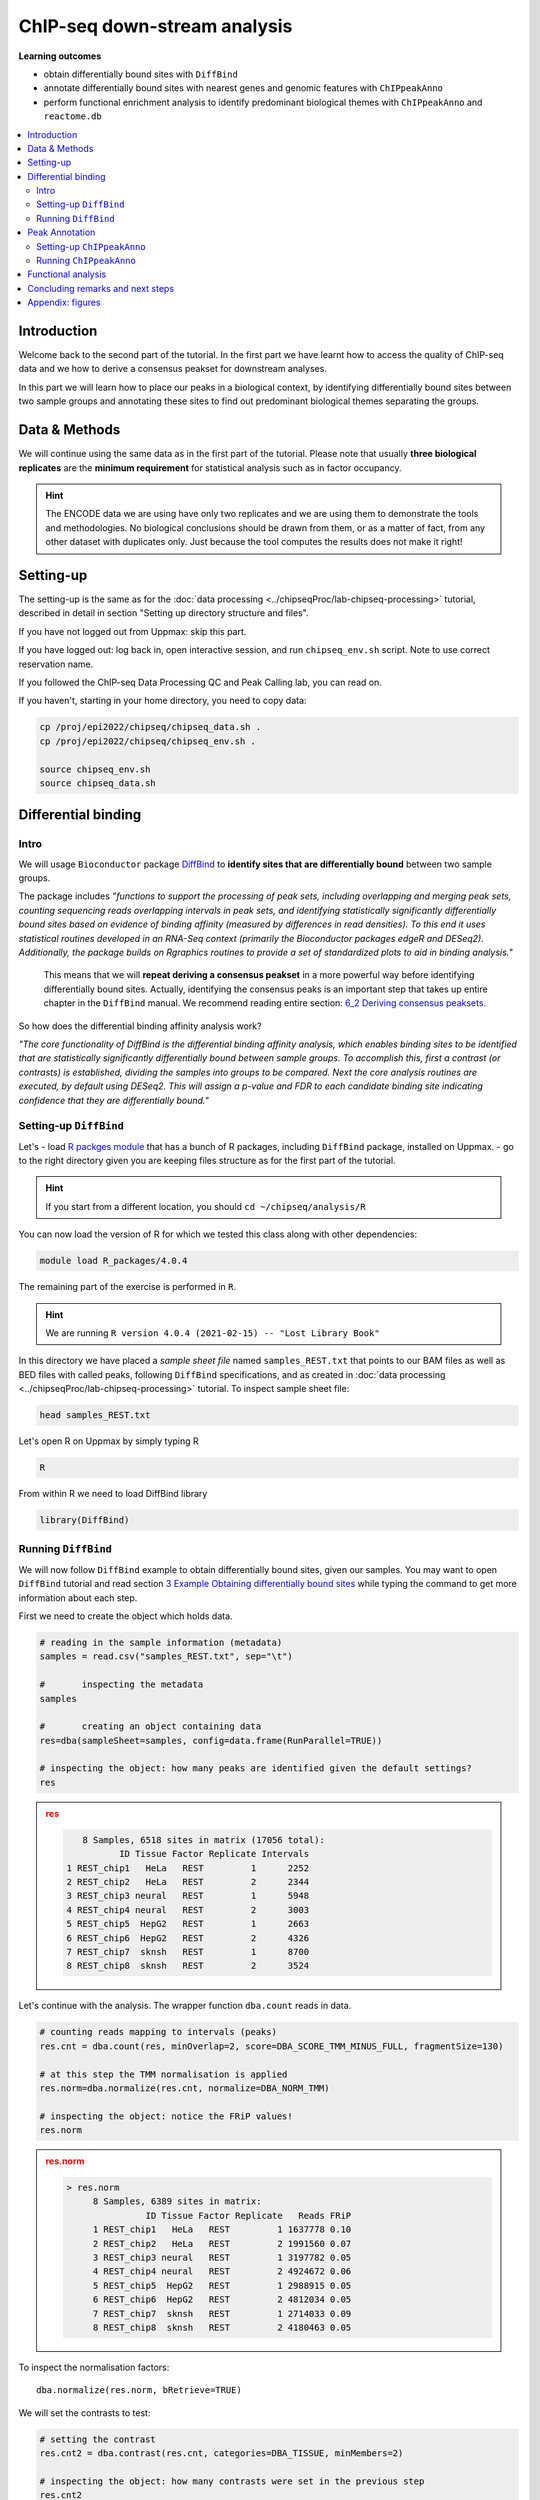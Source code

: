 .. below role allows to use the html syntax, for example :raw-html:`<br />`
.. role:: raw-html(raw)
    :format: html


################################
ChIP-seq down-stream analysis
################################

**Learning outcomes**

- obtain differentially bound sites with ``DiffBind``

- annotate differentially bound sites with nearest genes and genomic features with ``ChIPpeakAnno``

- perform functional enrichment analysis to identify predominant biological themes with ``ChIPpeakAnno`` and ``reactome.db``



.. Contents
.. =========

.. contents:: 
    :local:

Introduction
===============

Welcome back to the second part of the tutorial. In the first part we have learnt how to access the quality of ChIP-seq data and we how to derive a consensus peakset for downstream analyses.

In this part we will learn how to place our peaks in a biological context, by identifying differentially bound sites between two sample groups and annotating these sites to find out predominant biological themes separating the groups.


Data & Methods
==============

We will continue using the same data as in the first part of the tutorial. Please note that usually **three biological replicates** are the **minimum requirement** for statistical analysis such as in factor occupancy.

.. HINT::

	The ENCODE data we are using have only two replicates and we are using them to demonstrate the tools and methodologies. No biological conclusions should be drawn from them, or as a matter of fact, from any other dataset with duplicates only. Just because the tool computes the results does not make it right!


Setting-up
============

The setting-up is the same as for the :doc:`data processing <../chipseqProc/lab-chipseq-processing>` tutorial, described in detail in section "Setting up directory structure and files".

If you have not logged out from Uppmax: skip this part.

.. If you have logged out: log back in, open interactive session, and run ``chipseq_env.sh`` script. Note to use correct reservation name.

.. .. code-block:: bash

..	ssh -Y <username>@rackham.uppmax.uu.se
..	interactive -A g2020022 -p core -n 4 --reservation=g2020022_2
..	source ~/chipseq_env.sh


If you have logged out: log back in, open interactive session, and run ``chipseq_env.sh`` script. Note to use correct reservation name.

If you followed the ChIP-seq Data Processing QC and Peak Calling lab, you can read on. 

If you haven't, starting in your home directory, you need to copy data:

.. code-block:: bash

	cp /proj/epi2022/chipseq/chipseq_data.sh .
	cp /proj/epi2022/chipseq/chipseq_env.sh .

	source chipseq_env.sh
	source chipseq_data.sh



Differential binding
======================================

Intro
--------

We will usage ``Bioconductor`` package `DiffBind <http://bioconductor.org/packages/release/bioc/html/DiffBind.html>`_ to **identify sites that are differentially bound** between two sample groups.

The package includes `"functions to support the processing of peak sets, including overlapping and merging peak sets, counting sequencing reads overlapping intervals in peak sets, and identifying statistically significantly differentially bound sites based on evidence of binding affinity (measured by differences in read densities). To this end it uses statistical routines developed in an RNA-Seq context (primarily the Bioconductor packages edgeR and DESeq2). Additionally, the package builds on Rgraphics routines to provide a set of standardized plots to aid in binding analysis."`

 This means that we will **repeat deriving a consensus peakset** in a more powerful way before identifying differentially bound sites. Actually, identifying the consensus peaks is an important step that takes up entire chapter in the ``DiffBind`` manual. We recommend reading entire section:  `6_2 Deriving consensus peaksets <http://bioconductor.org/packages/devel/bioc/vignettes/DiffBind/inst/doc/DiffBind.pdf>`_.

So how does the differential binding affinity analysis work?

`"The core functionality of DiffBind is the differential binding affinity analysis, which enables binding sites to be identified that are statistically significantly differentially bound between sample groups. To accomplish this, first a contrast (or contrasts) is established, dividing the samples into groups to be compared. Next the core analysis routines are executed, by default using DESeq2. This will assign a p-value and FDR to each candidate binding site indicating confidence that they are differentially bound."`


Setting-up ``DiffBind``
-----------------------


Let's
- load `R packges module <https://www.uppmax.uu.se/support/user-guides/r_packages-module-guide/>`_ that has a bunch of R packages, including ``DiffBind`` package, installed on Uppmax.
-  go to the right directory given you are keeping files structure as for the first part of the tutorial.



.. HINT::
	
	If you start from a different location, you should ``cd ~/chipseq/analysis/R``


You can now load the version of R for which we tested this class along with other dependencies:



.. code-block:: bash

   module load R_packages/4.0.4

The remaining part of the exercise is performed in ``R``.



.. HINT::

	We are running 
	``R version 4.0.4 (2021-02-15) -- "Lost Library Book"``



In this directory we have placed a `sample sheet file` named ``samples_REST.txt`` that points to our BAM files as well as BED files with called peaks, following ``DiffBind`` specifications, and as created in :doc:`data processing <../chipseqProc/lab-chipseq-processing>` tutorial. To inspect sample sheet file:


.. code-block:: R

	head samples_REST.txt


Let's open R on Uppmax by simply typing R

.. code-block:: R

	R


From within R we need to load DiffBind library

.. code-block:: R

	library(DiffBind)


Running ``DiffBind``
----------------------


We will now follow ``DiffBind`` example to obtain differentially bound sites, given our samples. You may want to open ``DiffBind`` tutorial and read section `3 Example Obtaining differentially bound sites <http://bioconductor.org/packages/devel/bioc/vignettes/DiffBind/inst/doc/DiffBind.pdf>`_ while typing the command to get more information about each step.

First we need to create the object which holds data.

.. code-block:: R

	# reading in the sample information (metadata)
	samples = read.csv("samples_REST.txt", sep="\t")

	#	inspecting the metadata
	samples

	#	creating an object containing data
	res=dba(sampleSheet=samples, config=data.frame(RunParallel=TRUE))

	# inspecting the object: how many peaks are identified given the default settings?
	res


.. admonition:: res
   :class: dropdown, warning

   .. code-block:: R

	   8 Samples, 6518 sites in matrix (17056 total):
	          ID Tissue Factor Replicate Intervals
	1 REST_chip1   HeLa   REST         1      2252
	2 REST_chip2   HeLa   REST         2      2344
	3 REST_chip3 neural   REST         1      5948
	4 REST_chip4 neural   REST         2      3003
	5 REST_chip5  HepG2   REST         1      2663
	6 REST_chip6  HepG2   REST         2      4326
	7 REST_chip7  sknsh   REST         1      8700
	8 REST_chip8  sknsh   REST         2      3524


Let's continue with the analysis. The wrapper function ``dba.count`` reads in data.

.. code-block:: R

	# counting reads mapping to intervals (peaks)
	res.cnt = dba.count(res, minOverlap=2, score=DBA_SCORE_TMM_MINUS_FULL, fragmentSize=130)
	
	# at this step the TMM normalisation is applied
	res.norm=dba.normalize(res.cnt, normalize=DBA_NORM_TMM)

	# inspecting the object: notice the FRiP values!
	res.norm


.. admonition:: res.norm
   :class: dropdown, warning

   .. code-block:: R

	   > res.norm
		8 Samples, 6389 sites in matrix:
		          ID Tissue Factor Replicate   Reads FRiP
		1 REST_chip1   HeLa   REST         1 1637778 0.10
		2 REST_chip2   HeLa   REST         2 1991560 0.07
		3 REST_chip3 neural   REST         1 3197782 0.05
		4 REST_chip4 neural   REST         2 4924672 0.06
		5 REST_chip5  HepG2   REST         1 2988915 0.05
		6 REST_chip6  HepG2   REST         2 4812034 0.05
		7 REST_chip7  sknsh   REST         1 2714033 0.09
		8 REST_chip8  sknsh   REST         2 4180463 0.05


To inspect the normalisation factors::

	dba.normalize(res.norm, bRetrieve=TRUE)



We will set the contrasts to test:


.. code-block:: R

	# setting the contrast
	res.cnt2 = dba.contrast(res.cnt, categories=DBA_TISSUE, minMembers=2)

	# inspecting the object: how many contrasts were set in the previous step
	res.cnt2

These are the contrasts we can test::

	 res.cnt2
	8 Samples, 6389 sites in matrix:
	          ID Tissue Factor Replicate   Reads FRiP
	1 REST_chip1   HeLa   REST         1 1637778 0.10
	2 REST_chip2   HeLa   REST         2 1991560 0.07
	3 REST_chip3 neural   REST         1 3197782 0.05
	4 REST_chip4 neural   REST         2 4924672 0.06
	5 REST_chip5  HepG2   REST         1 2988915 0.05
	6 REST_chip6  HepG2   REST         2 4812034 0.05
	7 REST_chip7  sknsh   REST         1 2714033 0.09
	8 REST_chip8  sknsh   REST         2 4180463 0.05

	Design: [~Tissue] | 6 Contrasts:
	  Factor  Group Samples Group2 Samples2
	1 Tissue   HeLa       2 neural        2
	2 Tissue   HeLa       2  HepG2        2
	3 Tissue   HeLa       2  sknsh        2
	4 Tissue neural       2  HepG2        2
	5 Tissue neural       2  sknsh        2
	6 Tissue  sknsh       2  HepG2        2

We can save some plots of data exploration, to copy to your local computer and view later::

	# plotting the correlation of libraries based on normalised counts of reads in peaks
	pdf("correlation_libraries_normalised.pdf")
	plot(res.cnt)
	dev.off()

	# PCA scores plot: data overview
	pdf("PCA_normalised_libraries.pdf")
	dba.plotPCA(res.cnt,DBA_TISSUE,label=DBA_TISSUE)
	dev.off()



.. admonition:: correlation_libraries_normalised.pdf
   :class: dropdown, warning

   .. image:: figures/correlation_libraries_normalised.png
   			:width: 600px
   			:alt: correlation_librarires_normalised


.. admonition:: PCA_normalised_libraries.pd
   :class: dropdown, warning

   .. image:: figures/PCA_normalised_libraries.png
   			:width: 600px
   			:alt: PCA




The analysis of differential occupancy is performed by a wrapper function ``dba.analyze``. You can adjust the settings using variables from the ``DBA`` class, for details consult `DiffBind User Guide <https://bioconductor.org/packages/release/bioc/vignettes/DiffBind/inst/doc/DiffBind.pdf>`_ and `DiffBind manual <https://bioconductor.org/packages/release/bioc/manuals/DiffBind/man/DiffBind.pdf>`_ .

.. code-block:: R

	# performing analysis of differential binding
	res.cnt3 = dba.analyze(res.cnt2)

	# inspecting the object: which condition are most alike, which are most different, is this in line with part one of the tutorial?
	dba.show(res.cnt3, bContrasts = T)


The ``res.cnt3`` object::

	>dba.show(res.cnt3, bContrasts = T)
	  Factor  Group Samples Group2 Samples2 DB.DESeq2
	1 Tissue   HeLa       2 neural        2      3107
	2 Tissue   HeLa       2  HepG2        2       890
	3 Tissue   HeLa       2  sknsh        2       511
	4 Tissue neural       2  HepG2        2      2183
	5 Tissue neural       2  sknsh        2      3158
	6 Tissue  sknsh       2  HepG2        2       576



We can save some more of many useful plots implemented in ``DiffBind``::

	# correlation heatmap  using only significantly differentially bound sites
	# choose the contrast of interest e.g. HeLa vs. neuronal (#1)
	pdf("correlation_HeLa_vs_neuronal.pdf")
	plot(res.cnt3, contrast=1)
	dev.off()

	# boxplots to view how read distributions differ between classes of binding sites
	# are reads distributed evenly between those that increase binding affinity HeLa vs. in neuronal?
	pdf("Boxplot_HeLa_vs_neuronal.pdf")
	pvals <- dba.plotBox(res.cnt3, contrast=1)
	dev.off()



.. admonition:: correlation_HeLa_vs_neuronal.pdf
   :class: dropdown, warning

   .. image:: figures/correlation_HeLa_vs_neuronal.png
   			:width: 600px
   			:alt: Heatmap





.. admonition:: Boxplot_HeLa_vs_neuronal.pdf
   :class: dropdown, warning

   .. image:: figures/Boxplot_HeLa_vs_neuronal.png
   			:width: 600px
   			:alt: Boxplot





Finally, we can save the results, for HeLa vs neural cells::

	# extracting differentially binding sites in GRanges
	res.db1 = dba.report(res.cnt3, contrast=1)
	head(res.db1)

``res.db1`` contains::

	GRanges object with 6 ranges and 6 metadata columns:
	       seqnames              ranges strand |      Conc Conc_HeLa Conc_neural
	          <Rle>           <IRanges>  <Rle> | <numeric> <numeric>   <numeric>
	   922     chr1   55913188-55913588      * |      7.46      8.45        0.25
	  2372     chr1 205023130-205023530      * |      7.11      8.10        0.61
	  1018     chr1   64808799-64809199      * |      7.11      8.09        1.96
	  2250     chr1 200466043-200466443      * |      7.21      8.20        0.77
	  1420     chr1 108534954-108535354      * |      6.94      7.92        1.68
	  3622     chr2   52108800-52109200      * |      5.83      6.79        1.61
	            Fold   p-value       FDR
	       <numeric> <numeric> <numeric>
	   922      7.06  1.75e-10  7.09e-07
	  2372      6.54  3.72e-10  7.09e-07
	  1018      5.57  5.77e-10  7.09e-07
	  2250      6.53  7.54e-10  7.09e-07
	  1420      5.60  9.13e-10  7.09e-07
	  3622      4.78  9.45e-10  7.09e-07
	  -------
	  seqinfo: 2 sequences from an unspecified genome; no seqlengths

Results summary in a Venn diagram::

	# plotting overlaps of sites bound by REST in different cell types
	pdf("binding_site_overlap.pdf")
	dba.plotVenn(res.cnt3, contrast=c(1:3))
	dev.off()



.. admonition:: binding_site_overlap.pdf
   :class: dropdown, warning

   .. image:: figures/binding_site_overlap.png
   			:width: 600px
   			:alt: Venn





Save the session::

	# finally, let's save our R session including the generated data. We will need everything in the next section
	save.image("diffBind.RData")


.. admonition:: relevant information from sessionInfo()
   :class: dropdown, warning


   .. code-block:: R
	
	other attached packages:
	 [1] DiffBind_3.0.15             SummarizedExperiment_1.20.0
	 [3] Biobase_2.50.0              MatrixGenerics_1.2.1       
	 [5] matrixStats_0.58.0          GenomicRanges_1.42.0       
	 [7] GenomeInfoDb_1.26.7         IRanges_2.24.1             
	 [9] S4Vectors_0.28.1            BiocGenerics_0.36.0        


Peak Annotation
====================

So now we have list of differentially bound sites for comparisons of interest but we do not know much about them besides the genomic location. It is time to them in a biological context. To do so, we will use another ``Bioconductor`` package `ChIPpeakAnno <http://bioconductor.org/packages/release/bioc/vignettes/ChIPpeakAnno/inst/doc/pipeline.html>`_.

ChIPpeakAnno `"is for facilitating the downstream analysis for ChIP-seq experiments. It includes functions to find the nearest gene, exon, miRNA or custom features such as the most conserved elements and other transcription factor binding sites supplied by users, retrieve the sequences around the peak, obtain enriched Gene Ontology (GO) terms or pathways. Starting 2.0.5, new functions have been added for finding the peaks with bi-directional promoters with summary statistics (peaksNearBDP), for summarizing the occurrence of motifs in peaks (summarizePatternInPeaks) and for adding other IDs to annotated peaks or enrichedGO (addGeneIDs). Starting 3.4, permutation test has been added to determine whether there is a significant overlap between two sets of peaks. In addition, binding patterns of multiple transcription factors (TFs) or distributions of multiple epigenetic markers around genomic features could be visualized and compared easily using a side-by-side heatmap and density plot.`

Here, we will annotate deferentially bound sites, summarise them in a genomic feature context and obtain enriched GO terms and pathways.



Setting-up ``ChIPpeakAnno``
-----------------------------

We will continue our R session. If you have logged-out or lost connection or simply want to start fresh: check pathways to R libraries and re-set if needed, navigate to R directory, load R packages, open R and load back the data saved in the differential binding session. We will build on them.

.. code-block:: R

	cd ~/chipseq/analysis/R
	
    module load R_packages/4.0.4



The remaining part of the exercise is performed in ``R``::

	R

	load("diffBind.RData")



Running ``ChIPpeakAnno``
--------------------------

Like with DiffBind package there is a nice `ChIPpeakAnno tutorial <http://bioconductor.org/packages/release/bioc/vignettes/ChIPpeakAnno/inst/doc/pipeline.html#annotate-peaks>`_ that you can view along this exercise to read more about the various steps.

.. code-block:: R

	# Loading DiffBind library
	# we will need it to extract interesting peaks for down-stream analysis
	library(DiffBind)

	# Loading ChIPpeakAnno library
	library(ChIPpeakAnno)

	# Loading TSS Annotation For Human Sapiens (GRCh37) Obtained From BiomaRt
	data(TSS.human.GRCh37)

	# Choosing the peaks for the comparison of interest, e.g.
	data.peaks = dba.report(res.cnt3, contrast=1)
	head(data.peaks)

This is the content of ``data.peaks``::

	GRanges object with 6 ranges and 6 metadata columns:
	       seqnames              ranges strand |      Conc Conc_HeLa Conc_neural
	          <Rle>           <IRanges>  <Rle> | <numeric> <numeric>   <numeric>
	   922     chr1   55913188-55913588      * |      7.46      8.45        0.25
	  2372     chr1 205023130-205023530      * |      7.11      8.10        0.61
	  1018     chr1   64808799-64809199      * |      7.11      8.09        1.96
	  2250     chr1 200466043-200466443      * |      7.21      8.20        0.77
	  1420     chr1 108534954-108535354      * |      6.94      7.92        1.68
	  3622     chr2   52108800-52109200      * |      5.83      6.79        1.61
	            Fold   p-value       FDR
	       <numeric> <numeric> <numeric>
	   922      7.06  1.75e-10  7.09e-07
	  2372      6.54  3.72e-10  7.09e-07
	  1018      5.57  5.77e-10  7.09e-07
	  2250      6.53  7.54e-10  7.09e-07
	  1420      5.60  9.13e-10  7.09e-07
	  3622      4.78  9.45e-10  7.09e-07
	  -------
	  seqinfo: 2 sequences from an unspecified genome; no seqlengths



	# Annotate peaks with information on closest TSS using precompiled annotation data
	data.peaksAnno=annotatePeakInBatch(data.peaks, AnnotationData=TSS.human.GRCh37)

	# View annotated peaks: can you see the added information in comparsition to data.peaks?
	head(as.data.frame(data.peaksAnno))

Annotated peaks::

	                      seqnames     start       end width strand Conc Conc_HeLa
	X922.ENSG00000199831      chr1  55913188  55913588   401      * 7.46      8.45
	X2372.ENSG00000184144     chr1 205023130 205023530   401      * 7.11      8.10
	X1018.ENSG00000238653     chr1  64808799  64809199   401      * 7.11      8.09
	X2250.ENSG00000230623     chr1 200466043 200466443   401      * 7.21      8.20
	X1420.ENSG00000134215     chr1 108534954 108535354   401      * 6.94      7.92
	X3622.ENSG00000230840     chr2  52108800  52109200   401      * 5.83      6.79
	                      Conc_neural Fold  p.value      FDR peak         feature
	X922.ENSG00000199831         0.25 7.06 1.75e-10 7.09e-07  922 ENSG00000199831
	X2372.ENSG00000184144        0.61 6.54 3.72e-10 7.09e-07 2372 ENSG00000184144
	X1018.ENSG00000238653        1.96 5.57 5.77e-10 7.09e-07 1018 ENSG00000238653
	X2250.ENSG00000230623        0.77 6.53 7.54e-10 7.09e-07 2250 ENSG00000230623
	X1420.ENSG00000134215        1.68 5.60 9.13e-10 7.09e-07 1420 ENSG00000134215
	X3622.ENSG00000230840        1.61 4.78 9.45e-10 7.09e-07 3622 ENSG00000230840
	                      start_position end_position feature_strand insideFeature
	X922.ENSG00000199831        55842194     55842525              -      upstream
	X2372.ENSG00000184144      205012416    205047144              +        inside
	X1018.ENSG00000238653       64850082     64850142              -    downstream
	X2250.ENSG00000230623      200380970    200447421              +    downstream
	X1420.ENSG00000134215      108113783    108507858              -      upstream
	X3622.ENSG00000230840       52152831     52152971              -    downstream
	                      distancetoFeature shortestDistance
	X922.ENSG00000199831             -70663            70663
	X2372.ENSG00000184144             10714            10714
	X1018.ENSG00000238653             41343            40883
	X2250.ENSG00000230623             85073            18622
	X1420.ENSG00000134215            -27096            27096
	X3622.ENSG00000230840             44171            43631
	                      fromOverlappingOrNearest
	X922.ENSG00000199831           NearestLocation
	X2372.ENSG00000184144          NearestLocation
	X1018.ENSG00000238653          NearestLocation
	X2250.ENSG00000230623          NearestLocation
	X1420.ENSG00000134215          NearestLocation
	X3622.ENSG00000230840          NearestLocation


Save the results::

	# Saving results
	write.table(data.peaksAnno, file="peaks_HeLa_vs_neuronal.txt", sep="\t", row.names=F)



Feel free to build more on the exercises. Follow the `ChIPpeakAnno tutorial <http://bioconductor.org/packages/release/bioc/vignettes/ChIPpeakAnno/inst/doc/pipeline.html#annotate-peaks>`_ for ideas.



Functional analysis
====================

At this point we have annotated results for comparison of REST binding in HeLa vs neural cells.

In this part, we will ask which GO terms and pathways are overrepresented amongst the differentially bound sites. Below is a rudimentary example just to have an overview of functional categories present in the experiment. More focused analyses and sophisticated visualisations are available via many Bioconductor packages. We like ``clusterProfiler`` and ``enrichplot``; unfortunately presenting them is beyond the scope of this course.

We are still in the same ``R`` session, let's load the necessary annotation libraries and check the distribution of peaks over genomic features.

.. code-block:: R

	library(org.Hs.eg.db)
	library(reactome.db)
	library(TxDb.Hsapiens.UCSC.hg19.knownGene)

	# Peak distribution over genomic features
	txdb <- TxDb.Hsapiens.UCSC.hg19.knownGene
	peaks.featuresDist<-assignChromosomeRegion(data.peaksAnno, nucleotideLevel=FALSE, precedence=c("Promoters", "immediateDownstream", "fiveUTRs", "threeUTRs","Exons", "Introns"), TxDb=txdb)

	pdf("peaks_featuresDistr_HeLa_vs_neuronal.pdf")
	par(mar=c(5, 10, 4, 2) + 0.1)
	barplot(peaks.featuresDist$percentage, las=1, horiz=T)
	dev.off()


.. admonition:: peaks_featuresDistr_HeLa_vs_neuronal.pdf
   :class: dropdown, warning

   .. image:: figures/peaks_featuresDistr_HeLa_vs_neuronal.png
   			:width: 600px
   			:alt: Features


To test for overrepresented GO terms:

.. code-block:: R

	# GO ontologies
	peaks.go <- getEnrichedGO(data.peaksAnno, orgAnn="org.Hs.eg.db", maxP=.1, minGOterm=10, multiAdjMethod="BH", condense=TRUE)

	# Preview GO ontologies results
	head(peaks.go$bp[, 1:2])
	head(peaks.go$mf[, 1:2])
	head(peaks.go$cc[, 1:2])


.. admonition:: top overrpresented GOs
   :class: dropdown, warning


   .. code-block:: R

   	> head(peaks.go$bp[, 1:2])
		       go.id                                        go.term
		1 GO:0000902                             cell morphogenesis
		2 GO:0000904 cell morphogenesis involved in differentiation
		3 GO:0006928      movement of cell or subcellular component
		4 GO:0007275             multicellular organism development
		5 GO:0007399                     nervous system development
		6 GO:0007409                                   axonogenesis
		> head(peaks.go$mf[, 1:2])
		       go.id                                        go.term
		1 GO:0019199 transmembrane receptor protein kinase activity
		2 GO:0048306              calcium-dependent protein binding
		> head(peaks.go$cc[, 1:2])
		       go.id                                 go.term
		1 GO:0008076 voltage-gated potassium channel complex
		2 GO:0030054                           cell junction
		3 GO:0030424                                    axon
		4 GO:0030425                                dendrite
		5 GO:0031012                    extracellular matrix
		6 GO:0034703                  cation channel complex


To test for overrepresented reactome pathways:

.. code-block:: R


	# REACTOME pathways
	peaks.pathways <- getEnrichedPATH(data.peaksAnno, "org.Hs.eg.db", "reactome.db", maxP=.05)

	# REACTOME pathways: preview data
	head(peaks.pathways)

	# REACTOME pathways: list all pathways
	print(head((unique(peaks.pathways$path.term)), n=20))


.. admonition:: overrepresented reactome pathways
   :class: dropdown, warning


   .. code-block:: R

   	> print(head(unique(peaks.pathways$path.term), n=20))
	 [1] "Homo sapiens: Hemostasis"                             
	 [2] "Homo sapiens: Opioid Signalling"                      
	 [3] "Homo sapiens: PKA-mediated phosphorylation of CREB"   
	 [4] "Homo sapiens: Calmodulin induced events"              
	 [5] "Homo sapiens: Ca-dependent events"                    
	 [6] "Homo sapiens: CaM pathway"                            
	 [7] "Homo sapiens: Neuronal System"                        
	 [8] "Homo sapiens: Potassium Channels"                     
	 [9] "Homo sapiens: Voltage gated Potassium channels"       
	[10] "Homo sapiens: Tandem pore domain potassium channels"  
	[11] "Homo sapiens: Common Pathway of Fibrin Clot Formation"
	[12] "Homo sapiens: Extracellular matrix organization"      
	[13] "Homo sapiens: Collagen formation"                     
	[14] "Homo sapiens: Acyl chain remodelling of PC"           
	[15] "Homo sapiens: Acyl chain remodelling of PE"           
	[16] "Homo sapiens: Acyl chain remodelling of PI"           
	[17] "Homo sapiens: Acyl chain remodelling of PG"           
	[18] "Homo sapiens: Synthesis of PA"                        
	[19] "Homo sapiens: Glycerophospholipid biosynthesis"       
	[20] "Homo sapiens: Signaling by Activin"                   




.. admonition:: relevant information from sessionInfo()
   :class: dropdown, warning


   .. code-block:: R

	   other attached packages:
	 [1] TxDb.Hsapiens.UCSC.hg19.knownGene_3.2.2
	 [2] GenomicFeatures_1.42.3                 
	 [3] reactome.db_1.74.0                     
	 [4] org.Hs.eg.db_3.12.0                    
	 [5] AnnotationDbi_1.52.0                   
	 [6] ChIPpeakAnno_3.24.2                    
	 [7] DiffBind_3.0.15                        
	 [8] SummarizedExperiment_1.20.0            
	 [9] Biobase_2.50.0                         
	[10] MatrixGenerics_1.2.1                   
	[11] matrixStats_0.58.0                     
	[12] GenomicRanges_1.42.0                   
	[13] GenomeInfoDb_1.26.7                    
	[14] IRanges_2.24.1                         
	[15] S4Vectors_0.28.1                       
	[16] BiocGenerics_0.36.0                    




Concluding remarks and next steps
===================================

The workflow presented in the tutorials is quite common and it includes recommended steps for analysis of ChIP-seq data. Naturally, there may be different tools or ways to preform similar tasks. New tools are being developed all the time and no single tool can do it all.

In the extra labs we have prepared you can find for instance an alternative way of quality control of ChIP-seq data with R package called ``ChIPQC`` as well as alternative differential binding workflow with a packaged called ``csaw``. 

.. Note, these labs were not extensively tested so you may need to experiment and draw from the knowledge gained in the main labs.

Also, there are more types of analyses one can do beyond the one presented here. A common further analysis, for instance, includes identification of short sequence motifs enriched in regions bound by the assayed factor (peaks). We present several methods in the lab :doc:`Motif finding exercise <../motifs/lab-motifs>`

.. There are several tools available here and we recommend you test one or two with on the tutorial data: [Homer](http://homer.salk.edu/homer/), [GEM](http://groups.csail.mit.edu/cgs/gem/), [RSAT](http://floresta.eead.csic.es/rsat/peak-motifs_form.cgi)m [MEME](http://meme-suite.org/)

Above all, we encourage you to keep trying to analyze your own data. Practice makes perfect :)

:raw-html:`<br />`





----

Appendix: figures
====================

.. image:: figures/correlation_libraries_normalised.png
   			:width: 600px
   			:alt: correlation_librarires_normalised

Fig: Correlation of libraries based on normalised counts of reads in peaks

----

.. image:: figures/PCA_normalised_libraries.png
   			:width: 600px
   			:alt: PCA


Fig: PCA scores plot: data overview using normalised counts of reads in peaks

----


.. image:: figures/correlation_HeLa_vs_neuronal.png
   			:width: 600px
   			:alt: Heatmap



Fig: Correlation heatmap  using only significantly differentially bound sites for HeLa and neuronal


----

.. image:: figures/Boxplot_HeLa_vs_neuronal.png
   			:width: 600px
   			:alt: Boxplot


Fig: Boxplots of reads distributions between HeLa and neuronal

----

.. image:: figures/binding_site_overlap.png
   			:width: 600px
   			:alt: Venn


Fig: Venn diagram of overlapping sites bound by REST in different cell types

----

.. image:: figures/peaks_featuresDistr_HeLa_vs_neuronal.png
   			:width: 600px
   			:alt: Features


Fig: Boxplots of reads distributions between HeLa and neuronal

.. ----

.. Written by: Olga Dethelefsen
.. rst by: Agata Smialowska
